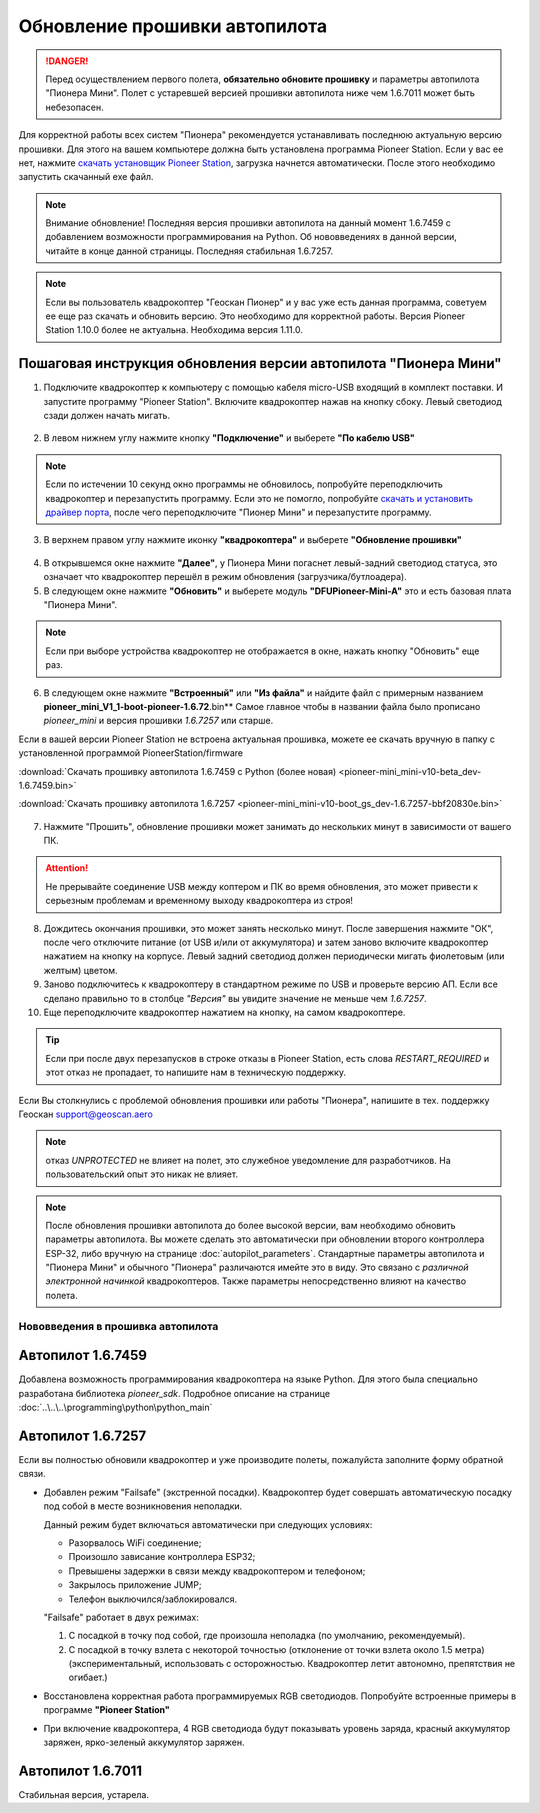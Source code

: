 Обновление прошивки автопилота
==============================

.. danger:: Перед осуществлением первого полета, **обязательно обновите прошивку** и параметры автопилота "Пионера Мини". Полет с устаревшей версией прошивки автопилота ниже чем 1.6.7011 может быть небезопасен.

Для корректной работы всех систем "Пионера" рекомендуется устанавливать последнюю актуальную версию прошивки. Для этого на вашем компьютере должна быть установлена программа Pioneer Station. Если у вас ее нет, нажмите `скачать установщик Pioneer Station`_, загрузка начнется автоматически. После этого необходимо запустить скачанный exe файл.

.. note:: Внимание обновление! Последняя версия прошивки автопилота на данный момент 1.6.7459 с добавлением возможности программирования на Python. Об нововведениях в данной версии, читайте в конце данной страницы. Последняя стабильная 1.6.7257.


.. _скачать установщик Pioneer Station: https://www.geoscan.aero/ru/products/pioneer/mini#pills-download

.. note:: Если вы пользователь квадрокоптер "Геоскан Пионер" и у вас уже есть данная программа, советуем ее еще раз скачать и обновить версию. Это необходимо для корректной работы. Версия Pioneer Station 1.10.0 более не актуальна. Необходима версия 1.11.0.


Пошаговая инструкция обновления версии автопилота "Пионера Мини"
~~~~~~~~~~~~~~~~~~~~~~~~~~~~~~~~~~~~~~~~~~~~~~~~~~~~~~~~~~~~~~~~


1. Подключите квадрокоптер к компьютеру с помощью кабеля micro-USB входящий в комплект поставки. И запустите программу "Pioneer Station". Включите квадрокоптер нажав на кнопку сбоку. Левый светодиод сзади должен начать мигать.

.. figure:: media/onoffswitch.png
   :align: center

2. В левом нижнем углу нажмите кнопку **"Подключение"** и выберете **"По кабелю USB"**

.. figure:: media/firmware-step1.PNG
   :align: center

.. note:: Если по истечении 10 секунд окно программы не обновилось, попробуйте переподключить квадрокоптер и перезапустить программу. Если это не помогло, попробуйте `скачать и установить драйвер порта`_, после чего переподключите "Пионер Мини" и перезапустите программу.

3. В верхнем правом углу нажмите иконку **"квадрокоптера"** и выберете **"Обновление прошивки"**

.. figure:: media/firmware-step2.PNG
   :align: center

4. В открывшемся окне нажмите **"Далее"**, у Пионера Мини погаснет левый-задний светодиод статуса, это означает что квадрокоптер перешёл в режим обновления (загрузчика/бутлоадера).


5. В следующем окне нажмите **"Обновить"** и выберете модуль **"DFUPioneer-Mini-A"** это и есть базовая плата "Пионера Мини".

.. figure:: media/firmware-step3.PNG
   :align: center

.. note:: Если при выборе устройства квадрокоптер не отображается в окне, нажать кнопку "Обновить" еще раз.

6. В следующем окне нажмите **"Встроенный"** или **"Из файла"** и найдите файл с примерным названием **pioneer_mini_V1_1-boot-pioneer-1.6.72**.bin** Самое главное чтобы в названии файла было прописано *pioneer_mini* и версия прошивки *1.6.7257* или старше.

Если в вашей версии Pioneer Station не встроена актуальная прошивка, можете ее скачать вручную в папку с установленной программой PioneerStation/firmware

:download:`Скачать прошивку автопилота 1.6.7459 c Python (более новая) <pioneer-mini_mini-v10-beta_dev-1.6.7459.bin>`

:download:`Скачать прошивку автопилота 1.6.7257 <pioneer-mini_mini-v10-boot_gs_dev-1.6.7257-bbf20830e.bin>`

.. figure:: media/save-stm.PNG
   :align: center

7. Нажмите "Прошить", обновление прошивки может занимать до нескольких минут в зависимости от вашего ПК.

.. attention:: Не прерывайте соединение USB между коптером и ПК во время обновления, это может привести к серьезным проблемам и временному выходу квадрокоптера из строя!

8. Дождитесь окончания прошивки, это может занять несколько минут. После завершения нажмите "ОК", после чего отключите питание (от USB и/или от аккумулятора) и затем заново включите квадрокоптер нажатием на кнопку на корпусе. Левый задний светодиод должен периодически мигать фиолетовым (или желтым) цветом.


9. Заново подключитесь к квадрокоптеру в стандартном режиме по USB и проверьте версию АП. Если все сделано правильно то в столбце *"Версия"* вы увидите значение не меньше чем *1.6.7257*.

10. Еще переподключите квадрокоптер нажатием на кнопку, на самом квадрокоптере.

.. figure:: media/firmware-step4.PNG
   :align: center

.. tip:: Если при после двух перезапусков в строке отказы в Pioneer Station, есть слова *RESTART_REQUIRED* и этот отказ не пропадает, то напишите нам в техническую поддержку.

.. _скачать и установить драйвер порта: https://www.silabs.com/products/development-tools/software/usb-to-uart-bridge-vcp-drivers

Если Вы столкнулись с проблемой обновления прошивки или работы "Пионера", напишите в тех. поддержку Геоскан support@geoscan.aero

.. note:: отказ *UNPROTECTED* не влияет на полет, это служебное уведомление для разработчиков. На пользовательский опыт это никак не влияет.

.. note:: После обновления прошивки автопилота до более высокой версии, вам необходимо обновить параметры автопилота. Вы можете сделать это автоматически при обновлении второго контроллера ESP-32, либо вручную на странице
          :doc:`autopilot_parameters`. Стандартные параметры автопилота и "Пионера Мини" и обычного "Пионера" различаются имейте это в виду. Это связано с *различной электронной начинкой* квадрокоптеров. Также параметры непосредственно влияют на качество полета.




Нововведения в прошивка автопилота
----------------------------------



Автопилот 1.6.7459
~~~~~~~~~~~~~~~~~~

Добавлена возможность программирования квадрокоптера на языке Python. Для этого была специально разработана библиотека *pioneer_sdk*. Подробное описание на странице :doc:`..\..\..\programming\python\python_main`

Автопилот 1.6.7257
~~~~~~~~~~~~~~~~~~

Если вы полностью обновили квадрокоптер и уже производите полеты, пожалуйста заполните форму обратной связи.


* Добавлен режим "Failsafe" (экстренной посадки). Квадрокоптер будет совершать автоматическую посадку под собой в месте возникновения неполадки.

  Данный режим будет включаться автоматически при следующих условиях:

  * Разорвалось WiFi соединение;
  * Произошло зависание контроллера ESP32;
  * Превышены задержки в связи между квадрокоптером и телефоном;
  * Закрылось приложение JUMP;
  * Телефон выключился/заблокировался.

  "Failsafe" работает в двух режимах:

  1) С посадкой в точку под собой, где произошла неполадка (по умолчанию, рекомендуемый).

  2) С посадкой в точку взлета с некоторой точностью (отклонение от точки взлета около 1.5 метра) (экспериментальный, использовать с осторожностью. Квадрокоптер летит автономно, препятствия не огибает.)

* Восстановлена корректная работа программируемых RGB светодиодов. Попробуйте встроенные примеры в программе **"Pioneer Station"**

* При включение квадрокоптера, 4 RGB светодиода будут показывать уровень заряда, красный аккумулятор заряжен, ярко-зеленый аккумулятор заряжен.


Автопилот 1.6.7011
~~~~~~~~~~~~~~~~~~

Стабильная версия, устарела.
